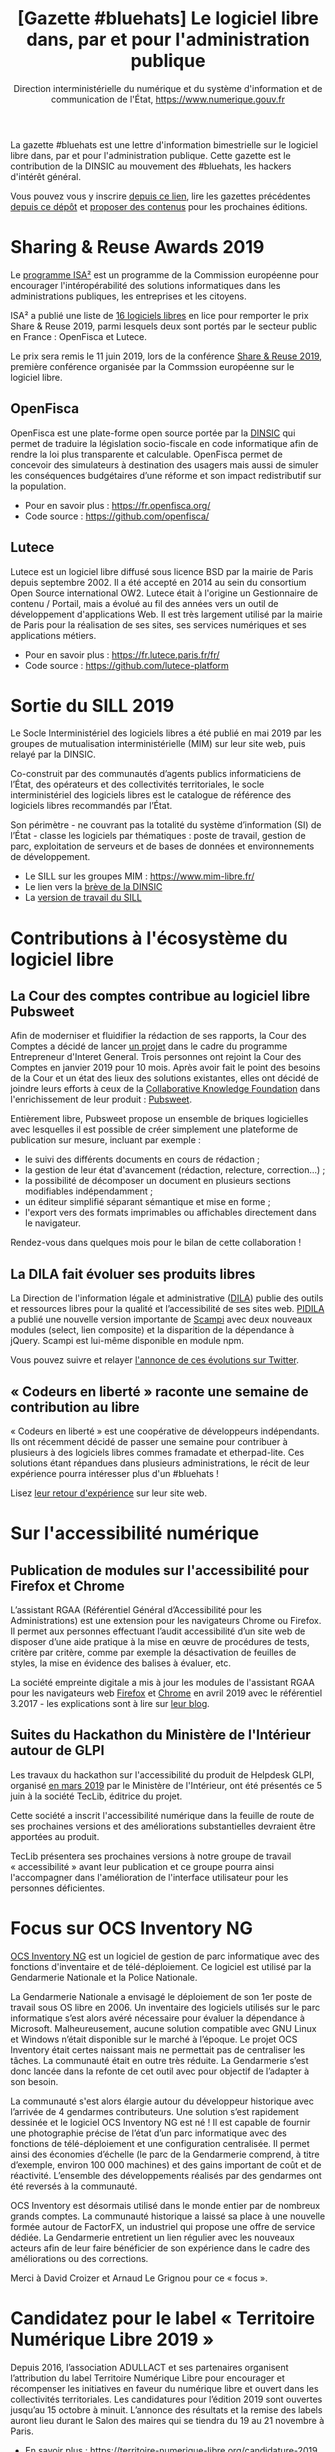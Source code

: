 #+title: [Gazette #bluehats] Le logiciel libre dans, par et pour l'administration publique
#+author: Direction interministérielle du numérique et du système d'information et de communication de l'État, https://www.numerique.gouv.fr
#+options: toc:1

La gazette #bluehats est une lettre d'information bimestrielle sur le
logiciel libre dans, par et pour l'administration publique.  Cette
gazette est le contribution de la DINSIC au mouvement des #bluehats,
les hackers d'intérêt général.

Vous pouvez vous y inscrire [[https://frama.link/gazette-bluehats][depuis ce lien]], lire les gazettes
précédentes [[https://github.com/DISIC/gazette-bluehats][depuis ce dépôt]] et [[https://github.com/DISIC/gazette-bluehats/issues/new/choose][proposer des contenus]] pour les
prochaines éditions.

* Sharing & Reuse Awards 2019

Le [[https://ec.europa.eu/isa2/][programme ISA²]] est un programme de la Commission européenne pour
encourager l'intéropérabilité des solutions informatiques dans les
administrations publiques, les entreprises et les citoyens.

ISA² a publié une liste de [[https://ec.europa.eu/isa2/news/shortlisted-solutions-sharing-reuse-awards-2019-made-public_en][16 logiciels libres]] en lice pour remporter
le prix Share & Reuse 2019, parmi lesquels deux sont portés par le
secteur public en France : OpenFisca et Lutece.

Le prix sera remis le 11 juin 2019, lors de la conférence [[https://ec.europa.eu/isa2/events/sharing-reuse-conference-2019_en][Share &
Reuse 2019]], première conférence organisée par la Commssion européenne
sur le logiciel libre.

** OpenFisca

OpenFisca est une plate-forme open source portée par la [[https://www.numerique.gouv.fr/][DINSIC]] qui
permet de traduire la législation socio-fiscale en code informatique
afin de rendre la loi plus transparente et calculable.  OpenFisca
permet de concevoir des simulateurs à destination des usagers mais
aussi de simuler les conséquences budgétaires d’une réforme et son
impact redistributif sur la population.

- Pour en savoir plus : https://fr.openfisca.org/
- Code source : https://github.com/openfisca/

** Lutece

Lutece est un logiciel libre diffusé sous licence BSD par la mairie de
Paris depuis septembre 2002. Il a été accepté en 2014 au sein du
consortium Open Source international OW2.  Lutece était à l'origine un
Gestionnaire de contenu / Portail, mais a évolué au fil des années
vers un outil de développement d'applications Web. Il est très
largement utilisé par la mairie de Paris pour la réalisation de ses
sites, ses services numériques et ses applications métiers.

- Pour en savoir plus : https://fr.lutece.paris.fr/fr/
- Code source : https://github.com/lutece-platform

* Sortie du SILL 2019

Le Socle Interministériel des logiciels libres a été publié en mai
2019 par les groupes de mutualisation interministérielle (MIM) sur
leur site web, puis relayé par la DINSIC.

Co-construit par des communautés d’agents publics informaticiens de
l’État, des opérateurs et des collectivités territoriales, le socle
interministériel des logiciels libres est le catalogue de référence
des logiciels libres recommandés par l’État. 

Son périmètre - ne couvrant pas la totalité du système d’information
(SI) de l’État - classe les logiciels par thématiques : poste de
travail, gestion de parc, exploitation de serveurs et de bases de
données et environnements de développement. 

- Le SILL sur les groupes MIM : https://www.mim-libre.fr/
- Le lien vers la [[https://www.numerique.gouv.fr/actualites/decouvrez-le-socle-interministeriel-des-logiciels-libres-sill-2019/][brève de la DINSIC]]
- La [[https://disic.github.io/sill/index.html][version de travail du SILL]]

* Contributions à l'écosystème du logiciel libre

** La Cour des comptes contribue au logiciel libre Pubsweet

Afin de moderniser et fluidifier la rédaction de ses rapports, la Cour
des Comptes a décidé de lancer [[https://entrepreneur-interet-general.etalab.gouv.fr/defis/2019/plume.html][un projet]] dans le cadre du programme
Entrepreneur d'Interet General.  Trois personnes ont rejoint la Cour
des Comptes en janvier 2019 pour 10 mois.  Après avoir fait le point
des besoins de la Cour et un état des lieux des solutions existantes,
elles ont décidé de joindre leurs efforts à ceux de la [[https://coko.foundation/][Collaborative
Knowledge Foundation]] dans l'enrichissement de leur produit : [[https://coko.foundation/category/pubsweet/][Pubsweet]].

Entièrement libre, Pubsweet propose un ensemble de briques logicielles
avec lesquelles il est possible de créer simplement une plateforme de
publication sur mesure, incluant par exemple :

- le suivi des différents documents en cours de rédaction ;
- la gestion de leur état d'avancement (rédaction, relecture, correction...) ;
- la possibilité de décomposer un document en plusieurs sections modifiables indépendamment ;
- un éditeur simplifié séparant sémantique et mise en forme ;
- l'export vers des formats imprimables ou affichables directement
  dans le navigateur.

Rendez-vous dans quelques mois pour le bilan de cette collaboration !

** La DILA fait évoluer ses produits libres

La Direction de l'information légale et administrative ([[https://www.dila.premier-ministre.gouv.fr/][DILA]]) publie
des outils et ressources libres pour la qualité et l’accessibilité de
ses sites web. [[http://pidila.gitlab.io][PIDILA]] a publié une nouvelle version importante de
[[http://pidila.gitlab.io/scampi/][Scampi]] avec deux nouveaux modules (select, lien composite) et la
disparition de la dépendance à jQuery.  Scampi est lui-même disponible
en module npm.

Vous pouvez suivre et relayer [[https://twitter.com/pi_dila/status/1128292012648747009][l'annonce de ces évolutions sur Twitter]].

** « Codeurs en liberté » raconte une semaine de contribution au libre

« Codeurs en liberté » est une coopérative de développeurs
indépendants.  Ils ont récemment décidé de passer une semaine pour
contribuer à plusieurs à des logiciels libres commes framadate et
etherpad-lite.  Ces solutions étant répandues dans plusieurs
administrations, le récit de leur expérience pourra intéresser plus
d'un #bluehats !

Lisez [[https://www.codeursenliberte.fr/entreprise/contribution_au_libre/][leur retour d'expérience]] sur leur site web.

* Sur l'accessibilité numérique

** Publication de modules sur l'accessibilité pour Firefox et Chrome

L’assistant RGAA (Référentiel Général d’Accessibilité pour les
Administrations) est une extension pour les navigateurs Chrome ou
Firefox.  Il permet aux personnes effectuant l’audit accessibilité
d’un site web de disposer d’une aide pratique à la mise en œuvre de
procédures de tests, critère par critère, comme par exemple la
désactivation de feuilles de styles, la mise en évidence des balises à
évaluer, etc.

La société empreinte digitale a mis à jour les modules de l'assistant
RGAA pour les navigateurs web [[https://addons.mozilla.org/fr/firefox/addon/assistant-rgaa/][Firefox]] et [[https://chrome.google.com/webstore/detail/assistant-rgaa/cgpmofepeeiaaljkcclfldhaalfpcand][Chrome]] en avril 2019 avec le
référentiel 3.2017 - les explications sont à lire sur [[https://blog.empreintedigitale.fr/2019/05/02/publication-de-lassistant-rgaa-avec-le-referentiel-3-2017/][leur blog]].

** Suites du Hackathon du Ministère de l'Intérieur autour de GLPI 

Les travaux du hackathon sur l'accessibilité du produit de Helpdesk
GLPI, organisé [[https://github.com/DISIC/gazette-bluehats/blob/master/gazette_bluehat_0.org#le-hackathon-glpi-du-minist%C3%A8re-de-lint%C3%A9rieur][en mars 2019]] par le Ministère de l'Intérieur, ont été
présentés ce 5 juin à la société TecLib, éditrice du projet.

Cette société a inscrit l'accessibilité numérique dans la feuille de
route de ses prochaines versions et des améliorations substantielles
devraient être apportées au produit.

TecLib présentera ses prochaines versions à notre groupe de travail
« accessibilité » avant leur publication et ce groupe pourra ainsi
l'accompagner dans l'amélioration de l'interface utilisateur pour les
personnes déficientes.

* Focus sur OCS Inventory NG

[[https://www.ocsinventory-ng.org/fr/][OCS Inventory NG]] est un logiciel de gestion de parc informatique avec
des fonctions d'inventaire et de télé-déploiement.  Ce logiciel est
utilisé par la Gendarmerie Nationale et la Police Nationale.

  La Gendarmerie Nationale a envisagé le déploiement de son 1er poste
  de travail sous OS libre en 2006.  Un inventaire des logiciels
  utilisés sur le parc informatique s’est alors avéré nécessaire pour
  évaluer la dépendance à Microsoft.  Malheureusement, aucune solution
  compatible avec GNU Linux et Windows n’était disponible sur le
  marché à l’époque.  Le projet OCS Inventory était certes naissant
  mais ne permettait pas de centraliser les tâches.  La communauté
  était en outre très réduite.  La Gendarmerie s’est donc lancée dans
  la refonte de cet outil avec pour objectif de l’adapter à son
  besoin.

  La communauté s'est alors élargie autour du développeur historique
  avec l’arrivée de 4 gendarmes contributeurs.  Une solution s’est
  rapidement dessinée et le logiciel OCS Inventory NG est né ! Il est
  capable de fournir une photographie précise de l’état d’un parc
  informatique avec des fonctions de télé-déploiement et une
  configuration centralisée.  Il permet ainsi des économies d’échelle
  (le parc de la Gendarmerie comprend, à titre d’exemple, environ 100
  000 machines) et des gains important de coût et de réactivité.
  L’ensemble des développements réalisés par des gendarmes ont été
  reversés à la communauté.

  OCS Inventory est désormais utilisé dans le monde entier par de
  nombreux grands comptes. La communauté historique a laissé sa place
  à une nouvelle formée autour de FactorFX, un industriel qui propose
  une offre de service dédiée.  La Gendarmerie entretient un lien
  régulier avec les nouveaux acteurs afin de leur faire bénéficier de
  son expérience dans le cadre des améliorations ou des corrections.

Merci à David Croizer et Arnaud Le Grignou pour ce « focus ».

* Candidatez pour le label « Territoire Numérique Libre 2019 »

Depuis 2016, l’association ADULLACT et ses partenaires organisent
l’attribution du label Territoire Numérique Libre pour encourager et
récompenser les initiatives en faveur du numérique libre et ouvert
dans les collectivités territoriales. Les candidatures pour l’édition
2019 sont ouvertes jusqu’au 15 octobre à minuit. L’annonce des
résultats et la remise des labels auront lieu durant le Salon des
maires qui se tiendra du 19 au 21 novembre à Paris.

- En savoir plus : https://territoire-numerique-libre.org/candidature-2019
- Contact : label@territoire-numerique-libre.org

* Appel à projets Latitudes

Latitudes est une association qui cherche à connecter les acteurs du
monde de l'intérêt général et ceux de l'innovation technologique en
mettant en oeuvre des projets sur lesquels s'engagent les membres de
la communauté de Latitudes, pour la plupart issus d'un réseau d'écoles
d'ingénieur.  Latitudes encourage la publication des réalisations en
logiciels libres et est notamment en lien avec le 110 bis, le lab
d'innovation de l'éducation nationale.

Latitudes a lancé un [[http://www.latitudes.cc/appel-a-projets][appel à projets]] auquel vous pouvez répondre
jusqu'au 20 juin.

* Evénements

** 12 et 13 juin : Conférence annuelle OW2

Avec pour thème cette année « Open Source : vers la maturité
industrielle » OW2con’19 propose deux journées de présentations et de
démonstrations de projets, de tables rondes, d’ateliers et d’orateurs
invités prestigieux.

Les discours inauguraux ont été confiés aux stratèges open source de
grandes entreprises comme Deutsche Telekom, Engineering, Ericsson,
IBM, Nokia, Orange et Siemens et d’organisations comme la DINSIC et la
Free Software Foundation Europe.  Le programme est rythmé par la
présentation des dernières améliorations de projets de la base de code
OW2 et permet d’aborder des sujets aussi divers que les tests, le
travail collaboratif, l’intelligence artificielle, l’IoT, le
multi-cloud, etc. Le thème de la gouvernance open source fait une
entrée marquée au programme cette année.

- Le [[https://www.ow2con.org/view/2019/Program?year=2019&event=OW2con19][programme]] de la conférence OW2con'19
- La page d'[[https://www.ow2con.org/view/2019/Register][inscription]]

** 13 et 14 juin : Printemps de l'Innovation Open Source

Le Printemps de l’Innovation Open Source (OSIS) est le rendez-vous de
l’excellence scientifique et technologique du libre et de l’open
source. L'OSIS réunit, sur plusieurs conférences thématiques,
chercheurs et ingénieurs des milieux académiques et industriels.

- 13 juin sur IOT & EMBARQUE CRITIQUE : le point sur les technologies
  permettant d'assurer la qualité des logiciels open source embarqués
  dans les équipements IoT.

- 14 juin sur le CLOUD : état de l'art et tendances futures des outils
  et frameworks open source utilisés dans l'écosystème Cloud, des
  stratégies d'orchestration aux architectures spécifiques.

Plus d'information sur [[http://open-source-innovation-spring.org/2019/][le site de l'événement]].

** Le 20 juin : Rencontre communautaire LemonLDAP::NG
 
LemonLDAP::NG est un logiciel d’authentification unique Web (Web‐SSO),
de contrôle d’accès et de fédération d’identité écrit en Perl.

- [[https://linuxfr.org/news/rencontre-communautaire-lemonldap-ng-le-20-juin-2019-a-strasbourg][L'annonce sur linuxfr.org]]
- La page du projet [[https://lemonldap-ng.org/welcome/][LemonLDAP-ng]]
- S'inscrire depuis [[https://framadate.org/rencontre-communautaire-llng-2019][cette page]]

** Du 19 au 22 juin : les journées PERL à Strasbourg

Acte 15 : trois langages, trois communautés, une hackfest, une
conférence.  Vous avez un projet écrit en (ou relatif à) perl, perl6
ou guile ?  L'envie d'apprendre ou d'utiliser l'un d'entre eux ?

Plus d'information sur le [[http://journeesperl.fr/jp2019/][site de l'événement]].

** 27 juin : Pour une charte de la « ville intelligente »

Dédié aux décideurs territoriaux, cet journée doit permettre d'engager
une vraie réflexion autour des outils et bonnes pratiques de la ville
intelligente, et notamment sur l’usage de logiciels libres.  Avec pour
objectif principal la co-rédaction de 10 préconisations en faveur
d’une ville intelligente, éthique et responsable.  La charte qui en
découlera sera signée lors du prochain Sommet International de
l’Innovation en Villes Médianes (SIIViM).

- Date et lieu : jeudi 27 juin 2019 à Bordeaux
- [[https://adullact.org/agenda/72-groupe-de-reflexion-charte-de-la-smart-city?date=2019-06-27-14-00][Inscriptions]] sur le site de l'Adullact.

** Cet automne : le Hackathon Data Secours

À l'automne 2019, le Ministère de l'Intérieur organise un *Hackathon
Data Secours* autour des services de secours d'urgence, en partenariat
avec au Atraksis, Etalab, la Fédération Nationale des
Sapeurs-Pompiers, le SDIS 77 et le SDIS 91.

Ce hackathon portera sur l'ouverture et la valorisation de données
pour des services de secours d'urgence aux personnes.  Il s'adresse
aux data scientists, pompiers, développeurs, personnels du SAMU,
étudiants ou citoyens.

- [[https://www.eventbrite.fr/e/billets-hackathon-data-secours-62314011887][Inscription]]
- Contact : hackathon-secours@interieur.gouv.fr
- Suivre sur Twitter : #hackathondatasecours

* Revue de presse

- lemondeinformatique.fr : [[https://www.lemondeinformatique.fr/actualites/lire-les-impacts-positifs-de-la-politique-open-source-en-france-75160.html][Les impacts positifs de la politique open
  source en France]]

- lagazettedescommunes.com : [[https://www.lagazettedescommunes.com/620191/lopen-data-ne-peut-pas-se-passer-du-logiciel-libre/][L’open-data ne peut pas se passer du
  logiciel libre]]

- liberation.fr : [[https://www.liberation.fr/debats/2019/06/04/logiciel-libre-il-faut-mettre-la-technologie-au-service-des-villes-et-des-citoyens_1731392][Logiciel libre : il faut mettre la technologie au
  service des villes et des citoyens]]

- ANSSI : [[https://www.ssi.gouv.fr/actualite/la-securite-des-objets-connectes-cest-possible-avec-le-logiciel-libre-la-preuve-avec-le-projet-wookey/][La sécurité des objets connectés, c’est possible avec le
  logiciel libre ! La preuve avec le projet WooKey]]

- NextImpact : [[https://www.nextinpact.com/news/107840-justice-marche-public-ne-peut-favoriser-solution-proprietaire.htm][Justice : un marché public ne peut favoriser un
  logiciel propriétaire]]

- developpez.com : [[https://www.developpez.com/actu/259501/France-quels-sont-les-logiciels-libres-que-l-Etat-recommande-en-2019-La-liste-des-logiciels-conseilles-est-disponible-a-travers-le-SILL-2019/][France : quels sont les logiciels libres que l'État
  recommande en 2019 ?]]

- cio-online.com : [[https://www.cio-online.com/actualites/lire-sill-2019-le-referentiel-de-logiciels-libres-de-l-etat-actualise-11192.html][SILL 2019 : le référentiel de logiciels libres de
  l'Etat actualisé]]

- cigref.fr : [[https://www.cigref.fr/sill-2019-mise-a-jour-referentiel-logiciels-libres-dinsic-dsi-etat][#SILL2019 : mise à jour du référentiel de logiciels
  libres de la DINSIC, la DSI de l’Etat]]

- numerama.com : [[https://www.numerama.com/tech/510361-quels-sont-les-logiciels-libres-que-letat-conseille-en-2019.html][Quels sont les logiciels libres que l’État conseille
  en 2019 ?]]

- lemondeinformatique.fr : [[https://www.lemondeinformatique.fr/actualites/lire-la-dinsic-actualise-son-referentiel-de-logiciels-libres-75165.html][La Dinsic actualise son référentiel de
  logiciels libres]]

- april.org : [[https://april.org/l-usage-des-logiciels-libres-un-des-criteres-d-obtention-du-label-numerique-inclusif][L'usage des logiciels libres un des critères d'obtention
  du label « numérique inclusif »]]

- lemondeinformatique.fr : [[https://www.lemondeinformatique.fr/actualites/lire-pour-une-vision-eco-responsable-de-la-conception-web-75179.html][Pour une vision éco-responsable de la
  conception web]]

- linuxfr.org : [[https://linuxfr.org/news/interview-de-bastien-guerry-referent-logiciels-libres-a-la-dinsic][Interview de Bastien Guerry, référent logiciels libres
  à la DINSIC]]
* Une suggestion ?

Faites-nous en part en répondant tout simplement à ce message, en
écrivant à [[mailto:bluehats@etalab.gouv.fr][bluehats@etalab.gouv.fr]] ou en [[https://github.com/DISIC/gazette-bluehats/issues/new/choose][ouvrant un ticket]].

Merci d'avance pour vos contributions !

* Désincription

Pour vous désinscrire de la gazette #bluehats, c'est [[https://lists.eig-forever.org/unsubscribe/bluehats@mail.etalab.studio][par ici]].

